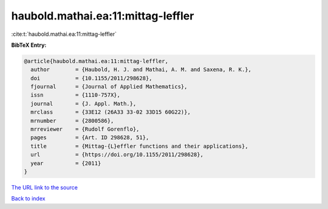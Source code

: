 haubold.mathai.ea:11:mittag-leffler
===================================

:cite:t:`haubold.mathai.ea:11:mittag-leffler`

**BibTeX Entry:**

.. code-block:: bibtex

   @article{haubold.mathai.ea:11:mittag-leffler,
     author        = {Haubold, H. J. and Mathai, A. M. and Saxena, R. K.},
     doi           = {10.1155/2011/298628},
     fjournal      = {Journal of Applied Mathematics},
     issn          = {1110-757X},
     journal       = {J. Appl. Math.},
     mrclass       = {33E12 (26A33 33-02 33D15 60G22)},
     mrnumber      = {2800586},
     mrreviewer    = {Rudolf Gorenflo},
     pages         = {Art. ID 298628, 51},
     title         = {Mittag-{L}effler functions and their applications},
     url           = {https://doi.org/10.1155/2011/298628},
     year          = {2011}
   }
`The URL link to the source <https://doi.org/10.1155/2011/298628>`_


`Back to index <../By-Cite-Keys.html>`_
